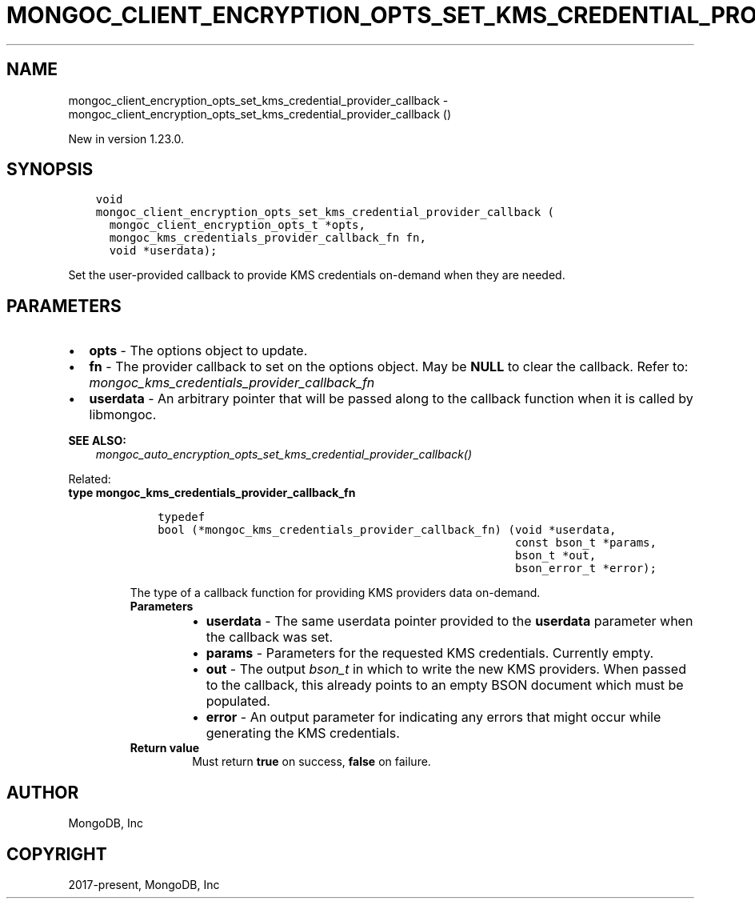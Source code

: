 .\" Man page generated from reStructuredText.
.
.
.nr rst2man-indent-level 0
.
.de1 rstReportMargin
\\$1 \\n[an-margin]
level \\n[rst2man-indent-level]
level margin: \\n[rst2man-indent\\n[rst2man-indent-level]]
-
\\n[rst2man-indent0]
\\n[rst2man-indent1]
\\n[rst2man-indent2]
..
.de1 INDENT
.\" .rstReportMargin pre:
. RS \\$1
. nr rst2man-indent\\n[rst2man-indent-level] \\n[an-margin]
. nr rst2man-indent-level +1
.\" .rstReportMargin post:
..
.de UNINDENT
. RE
.\" indent \\n[an-margin]
.\" old: \\n[rst2man-indent\\n[rst2man-indent-level]]
.nr rst2man-indent-level -1
.\" new: \\n[rst2man-indent\\n[rst2man-indent-level]]
.in \\n[rst2man-indent\\n[rst2man-indent-level]]u
..
.TH "MONGOC_CLIENT_ENCRYPTION_OPTS_SET_KMS_CREDENTIAL_PROVIDER_CALLBACK" "3" "Apr 04, 2023" "1.23.3" "libmongoc"
.SH NAME
mongoc_client_encryption_opts_set_kms_credential_provider_callback \- mongoc_client_encryption_opts_set_kms_credential_provider_callback ()
.sp
New in version 1.23.0.

.SH SYNOPSIS
.INDENT 0.0
.INDENT 3.5
.sp
.nf
.ft C
void
mongoc_client_encryption_opts_set_kms_credential_provider_callback (
  mongoc_client_encryption_opts_t *opts,
  mongoc_kms_credentials_provider_callback_fn fn,
  void *userdata);
.ft P
.fi
.UNINDENT
.UNINDENT
.sp
Set the user\-provided callback to provide KMS credentials on\-demand when they
are needed.
.SH PARAMETERS
.INDENT 0.0
.IP \(bu 2
\fBopts\fP \- The options object to update.
.IP \(bu 2
\fBfn\fP \- The provider callback to set on the options object. May be \fBNULL\fP
to clear the callback. Refer to:
\fI\%mongoc_kms_credentials_provider_callback_fn\fP
.IP \(bu 2
\fBuserdata\fP \- An arbitrary pointer that will be passed along to the
callback function when it is called by libmongoc.
.UNINDENT
.sp
\fBSEE ALSO:\fP
.INDENT 0.0
.INDENT 3.5
\fI\%mongoc_auto_encryption_opts_set_kms_credential_provider_callback()\fP
.UNINDENT
.UNINDENT
.sp
Related:
.INDENT 0.0
.TP
.B type  mongoc_kms_credentials_provider_callback_fn 
.INDENT 7.0
.INDENT 3.5
.sp
.nf
.ft C
typedef
bool (*mongoc_kms_credentials_provider_callback_fn) (void *userdata,
                                                     const bson_t *params,
                                                     bson_t *out,
                                                     bson_error_t *error);
.ft P
.fi
.UNINDENT
.UNINDENT
.sp
The type of a callback function for providing KMS providers data on\-demand.
.INDENT 7.0
.TP
.B Parameters
.INDENT 7.0
.IP \(bu 2
\fBuserdata\fP \- The same userdata pointer provided to the \fBuserdata\fP
parameter when the callback was set.
.IP \(bu 2
\fBparams\fP \- Parameters for the requested KMS credentials. Currently
empty.
.IP \(bu 2
\fBout\fP \- The output \fI\%bson_t\fP in which to write the new
KMS providers. When passed to the callback, this already points to an
empty BSON document which must be populated.
.IP \(bu 2
\fBerror\fP \- An output parameter for indicating any errors that might
occur while generating the KMS credentials.
.UNINDENT
.TP
.B Return value
Must return \fBtrue\fP on success, \fBfalse\fP on failure.
.UNINDENT
.UNINDENT
.SH AUTHOR
MongoDB, Inc
.SH COPYRIGHT
2017-present, MongoDB, Inc
.\" Generated by docutils manpage writer.
.
